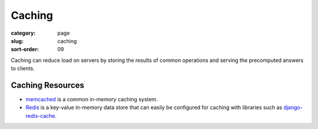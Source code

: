 Caching
=======

:category: page
:slug: caching
:sort-order: 09

Caching can reduce load on servers by storing the results of common 
operations and serving the precomputed answers to clients.

Caching Resources
-----------------
* `memcached <http://memcached.org/>`_ is a common in-memory caching system.

* `Redis <http://redis.io/>`_ is a key-value in-memory data store that can
  easily be configured for caching with libraries such as 
  `django-redis-cache <https://github.com/sebleier/django-redis-cache>`_.
